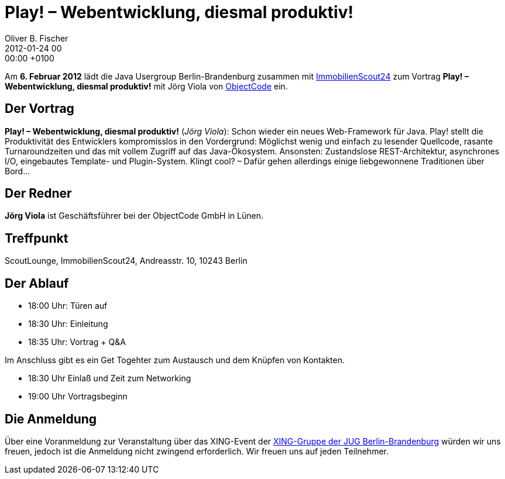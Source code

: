 = Play! – Webentwicklung, diesmal produktiv!
Oliver B. Fischer
2012-01-24 00:00:00 +0100
:jbake-event-date: 2012-02-06
:jbake-type: post
:jbake-tags: treffen
:jbake-status: published



Am **6. Februar 2012** lädt die Java Usergroup Berlin-Brandenburg zusammen
mit
http://www.immobilienscout24.de/[ImmobilienScout24]
zum Vortrag **Play! – Webentwicklung, diesmal produktiv!**
mit Jörg Viola von
http://www.objectcode.de/[ObjectCode] ein.



== Der Vortrag

**Play! – Webentwicklung, diesmal produktiv!** (_Jörg Viola_): Schon wieder ein neues
Web-Framework für Java.
Play! stellt die Produktivität des Entwicklers kompromisslos in den
Vordergrund: Möglichst wenig und einfach zu lesender Quellcode,
rasante Turnaroundzeiten und das mit vollem Zugriff auf das
Java-Ökosystem. Ansonsten: Zustandslose REST-Architektur, asynchrones I/O,
eingebautes Template- und Plugin-System. Klingt cool? – Dafür gehen
allerdings einige liebgewonnene Traditionen über Bord...


== Der Redner

**Jörg Viola** ist Geschäftsführer bei der ObjectCode GmbH in Lünen.

== Treffpunkt

ScoutLounge, ImmobilienScout24, Andreasstr. 10, 10243 Berlin

== Der Ablauf

- 18:00 Uhr: Türen auf
- 18:30 Uhr: Einleitung
- 18:35 Uhr: Vortrag + Q&A

Im Anschluss gibt es ein Get Togehter zum Austausch und dem Knüpfen
von Kontakten.

- 18:30 Uhr Einlaß und Zeit zum Networking
- 19:00 Uhr Vortragsbeginn

== Die Anmeldung

Über eine Voranmeldung zur Veranstaltung über das
XING-Event der
https://www.xing.com/net/pri4a51a0x/jugbb/[XING-Gruppe der JUG Berlin-Brandenburg]
würden wir uns freuen, jedoch ist die Anmeldung nicht zwingend
erforderlich. Wir freuen uns auf jeden Teilnehmer.
